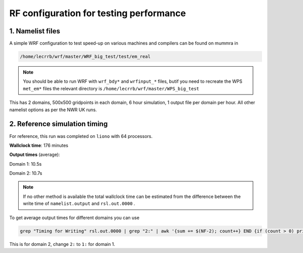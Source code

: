 RF configuration for testing performance
#########################################

1. Namelist files
=================

A simple WRF configuration to test speed-up on various machines and compilers can be found on mummra in

.. code-block::

     /home/lecrrb/wrf/master/WRF_big_test/test/em_real   

.. note:: 

        You should be able to run WRF with ``wrf_bdy*`` and ``wrfinput_*`` files, butif you need to recreate the WPS ``met_em*`` files the relevant directory is ``/home/lecrrb/wrf/master/WPS_big_test``

This has 2 domains, 500x500 gridpoints in each domain, 6 hour simulation, 1 output file per domain per hour. All other namelist options as per the NWR UK runs.

2. Reference simulation timing
==============================

For reference, this run was completed on ``liono`` with 64 processors. 

**Wallclock time**: 176 minutes


**Output times** (average): 

Domain 1: 10.5s

Domain 2: 10.7s

.. note::
     If no other method is available the total wallclock time can be estimated from the difference between the write time of ``namelist.output`` and ``rsl.out.0000`` . 

To get average output times for different domains you can use

.. code-block::

     grep "Timing for Writing" rsl.out.0000 | grep "2:" | awk '{sum += $(NF-2); count++} END {if (count > 0) print "Average elapsed seconds:", sum / count}'

This is for domain 2, change ``2:`` to ``1:`` for domain 1.

